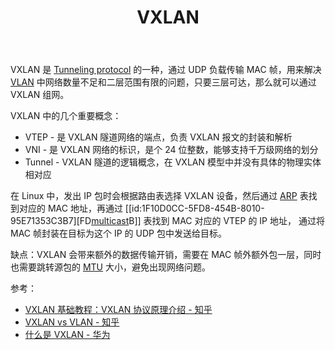 :PROPERTIES:
:ID:       7dbbe653-ae4e-42e6-8976-cee9d6e58878
:END:
#+TITLE: VXLAN

VXLAN 是 [[id:59A9EF64-9AD8-49A3-905B-BA65929BF810][Tunneling protocol]] 的一种，通过 UDP 负载传输 MAC 帧，用来解决 [[id:D771D05F-107D-4AE3-BDB1-39A52370F28F][VLAN]] 中网络数量不足和二层范围有限的问题，只要三层可达，那么就可以通过 VXLAN 组网。

VXLAN 中的几个重要概念：
+ VTEP - 是 VXLAN 隧道网络的端点，负责 VXLAN 报文的封装和解析
+ VNI - 是 VXLAN 网络的标识，是个 24 位整数，能够支持千万级网络的划分
+ Tunnel - VXLAN 隧道的逻辑概念，在 VXLAN 模型中并没有具体的物理实体相对应

在 Linux 中，发出 IP 包时会根据路由表选择 VXLAN 设备，然后通过 [[id:A9AAD3F1-70A3-4E36-A470-442725B18E96][ARP]] 表找到对应的 MAC 地址，再通过 [[id:1F10D0CC-5FD8-454B-8010-95E71353C3B7][FD[[id:B5213435-6FED-42EC-90CC-FE1074AF901D][multicast]]B]] 表找到 MAC 对应的 VTEP 的 IP 地址，
通过将 MAC 帧封装在目标为这个 IP 的 UDP 包中发送给目标。

缺点：VXLAN 会带来额外的数据传输开销，需要在 MAC 帧外额外包一层，同时也需要跳转源包的 [[id:F1A77328-1581-44B6-9AF3-9F789D932BD2][MTU]] 大小，避免出现网络问题。

参考：
+ [[https://zhuanlan.zhihu.com/p/130277008][VXLAN 基础教程：VXLAN 协议原理介绍 - 知乎]]
+ [[https://zhuanlan.zhihu.com/p/36165475][VXLAN vs VLAN - 知乎]]
+ [[https://support.huawei.com/enterprise/zh/doc/EDOC1100087027][什么是 VXLAN - 华为]]

